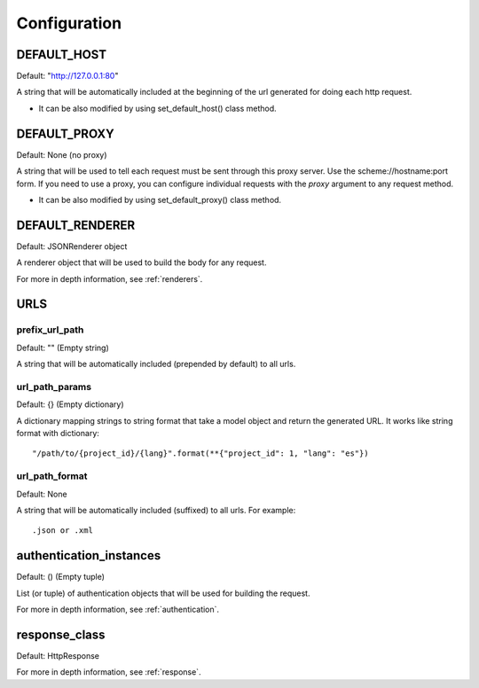 =============
Configuration
=============


DEFAULT_HOST
============
Default: "http://127.0.0.1:80"

A string that will be automatically included at the beginning of the url generated for doing each http request.

- It can be also modified by using set_default_host() class method.


DEFAULT_PROXY
=============
Default: None (no proxy)

A string that will be used to tell each request must be sent through this proxy server.
Use the scheme://hostname:port form.
If you need to use a proxy, you can configure individual requests with the *proxy* argument to any request method.

- It can be also modified by using set_default_proxy() class method.


DEFAULT_RENDERER
================
Default: JSONRenderer object

A renderer object that will be used to build the body for any request.

For more in depth information, see :ref:`renderers`.


URLS
====

prefix_url_path
~~~~~~~~~~~~~~~
Default: "" (Empty string)

A string that will be automatically included (prepended by default) to all urls.


url_path_params
~~~~~~~~~~~~~~~
Default: {} (Empty dictionary)

A dictionary mapping strings to string format that take a model object and return the generated URL. It works like string format with dictionary:
::
    "/path/to/{project_id}/{lang}".format(**{"project_id": 1, "lang": "es"})

url_path_format
~~~~~~~~~~~~~~~
Default: None

A string that will be automatically included (suffixed) to all urls. For example:
::
    .json or .xml


authentication_instances
========================
Default: () (Empty tuple)

List (or tuple) of authentication objects that will be used for building the request.

For more in depth information, see :ref:`authentication`.


response_class
==============
Default: HttpResponse


For more in depth information, see :ref:`response`.